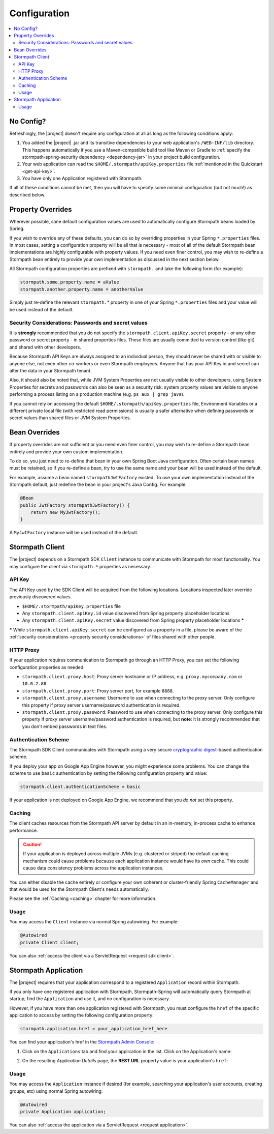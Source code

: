 .. _config:

Configuration
=============

.. contents::
   :local:
   :depth: 2

No Config?
----------

Refreshingly, the |project| doesn't require any configuration at all as long as the following conditions apply:

#. You added the |project| .jar and its transitive dependencies to your web application's ``/WEB-INF/lib`` directory.  This happens automatically if you use a Maven-compatible build tool like Maven or Gradle to :ref:`specify the stormpath-spring-security dependency <dependency-jar>` in your project build configuration.

#. Your web application can read the ``$HOME/.stormpath/apiKey.properties`` file :ref:`mentioned in the Quickstart <get-api-key>`.

#. You have only one Application registered with Stormpath.

If all of these conditions cannot be met, then you will have to specify some minimal configuration (but not much!) as described below.

Property Overrides
------------------

Wherever possible, sane default configuration values are used to automatically configure Stormpath beans loaded by Spring.

If you wish to override any of these defaults, you can do so by overriding properties in your Spring ``*.properties`` files.  In most cases, setting a configuration property will be all that is necessary - most of all of the default Stormpath bean implementations are highly configurable with property values.  If you need even finer control, you may wish to re-define a Stormpath bean entirely to provide your own implementation as discussed in the next section below.

All Stormpath configuration properties are prefixed with ``stormpath.`` and take the following form (for example):

.. code-block:: properties

    stormpath.some.property.name = aValue
    stormpath.another.property.name = anotherValue

Simply just re-define the relevant ``stormpath.``\* property in one of your Spring ``*.properties`` files and your value will be used instead of the default.

.. _property security considerations:

Security Considerations: Passwords and secret values
~~~~~~~~~~~~~~~~~~~~~~~~~~~~~~~~~~~~~~~~~~~~~~~~~~~~

It is **strongly** recommended that you do not specify the ``stormpath.client.apiKey.secret`` property - or any other password or secret property - in shared properties files. These files are usually committed to version control (like git) and shared with other developers.

Because Stormpath API Keys are always assigned to an individual person, they should never be shared with or visible to anyone else, not even other co-workers or even Stormpath employees.  Anyone that has your API Key id and secret can alter the data in your Stormpath tenant.

Also, it should also be noted that, while JVM System Properties are not usually visible to other developers, using System Properties for secrets and passwords can also be seen as a security risk: system property values are visible to anyone performing a process listing on a production machine (e.g. ``ps aux | grep java``).

If you cannot rely on accessing the default ``$HOME/.stormpath/apiKey.properties`` file, Environment Variables or a different private local file (with restricted read permissions) is usually a safer alternative when defining passwords or secret values than shared files or JVM System Properties.


Bean Overrides
--------------

If property overrides are not sufficient or you need even finer control, you may wish to re-define a Stormpath bean entirely and provide your own custom implementation.

To do so, you just need to re-define that bean in your own Spring Boot Java configuration.  Often certain bean names must be retained, so if you re-define a bean, try to use the same name and your bean will be used instead of the default.

For example, assume a bean named ``stormpathJwtFactory`` existed.  To use your own implementation instead of the Stormpath default, just redefine the bean in your project's Java Config.  For example:

.. code-block:: java

    @Bean
    public JwtFactory stormpathJwtFactory() {
        return new MyJwtFactory();
    }

A ``MyJwtFactory`` instance will be used instead of the default.


Stormpath Client
----------------

The |project| depends on a Stormpath SDK ``Client`` instance to communicate with Stormpath for most functionality.  You may configure the client via ``stormpath.*`` properties as necessary.

API Key
~~~~~~~

The API Key used by the SDK Client will be acquired from the following locations.  Locations inspected later override previously discovered values.

* ``$HOME/.stormpath/apiKey.properties`` file
* Any ``stormpath.client.apiKey.id`` value discovered from Spring property placeholder locations
* Any ``stormpath.client.apiKey.secret`` value discovered from Spring property placeholder locations **\***

**\*** While ``stormpath.client.apiKey.secret`` can be configured as a property in a file, please be aware of the :ref:`security considerations <property security considerations>` of files shared with other people.

HTTP Proxy
~~~~~~~~~~

If your application requires communication to Stormpath go through an HTTP Proxy, you can set the following configuration properties as needed:

* ``stormpath.client.proxy.host``: Proxy server hostname or IP address, e.g. ``proxy.mycompany.com`` or ``10.0.2.88``.
* ``stormpath.client.proxy.port``: Proxy server port, for example ``8888``.
* ``stormpath.client.proxy.username``: Username to use when connecting to the proxy server.  Only configure this property if proxy server username/password authentication is required.
* ``stormpath.client.proxy.password``: Password to use when connecting to the proxy server.  Only configure this property if proxy server username/password authentication is required, but **note**: it is strongly recommended that you don't embed passwords in text files.

Authentication Scheme
~~~~~~~~~~~~~~~~~~~~~

The Stormpath SDK Client communicates with Stormpath using a very secure `cryptographic digest`_-based authentication scheme.

If you deploy your app on Google App Engine however, you might experience some problems.  You can change the scheme to use ``basic`` authentication by setting the following configuration property and value:

.. code-block:: properties

   stormpath.client.authenticationScheme = basic

If your application is not deployed on Google App Engine, we recommend that you *do not* set this property.

Caching
~~~~~~~

The client caches resources from the Stormpath API server by default in an in-memory, in-process cache to enhance performance.

.. caution::
    If your application is deployed across multiple JVMs (e.g. clustered or striped) the default caching mechanism could cause problems because each application instance would have its *own* cache.  This could cause data consistency problems across the application instances.

You can either disable the cache entirely or configure your own coherent or cluster-friendly Spring ``CacheManager`` and that would be used for the Stormpath Client's needs automatically.

Please see the :ref:`Caching <caching>` chapter for more information.

Usage
~~~~~

You may access the ``Client`` instance via normal Spring autowiring.  For example:

.. code-block:: java

   @Autowired
   private Client client;

You can also :ref:`access the client via a ServletRequest <request sdk client>`.

Stormpath Application
---------------------

The |project| requires that your application correspond to a registered ``Application`` record within Stormpath.

If you only have one registered application with Stormpath, Stormpath-Spring will automatically query Stormpath at startup, find the ``Application`` and use it, and no configuration is necessary.

However, if you have more than one application registered with Stormpath, you must configure the ``href`` of the specific application to access by setting the following configuration property:

.. code-block:: properties

   stormpath.application.href = your_application_href_here

You can find your application's href in the `Stormpath Admin Console`_:

#. Click on the ``Applications`` tab and find your application in the list.  Click on the Application's name:

   .. image:: ../../../../../docs/source/_static/console-applications-ann.png

#. On the resulting *Application Details* page, the **REST URL** property value is your application's ``href``:

   .. image:: ../../../../../docs/source/_static/console-application-href.png

Usage
~~~~~

You may access the ``Application`` instance if desired (for example, searching your application's user accounts, creating groups, etc) using normal Spring autowiring:

.. code-block:: java

   @Autowired
   private Application application;

You can also :ref:`access the application via a ServletRequest <request application>`.

.. _cryptographic digest: http://en.wikipedia.org/wiki/Cryptographic_hash_function
.. _Stormpath Admin Console: https://api.stormpath.com